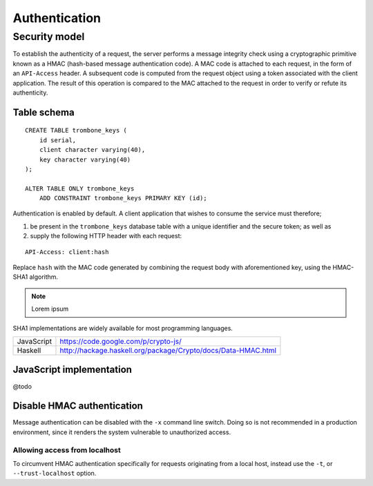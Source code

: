 Authentication
==============

Security model
--------------

To establish the authenticity of a request, the server performs a message integrity check using a cryptographic primitive known as a HMAC (hash-based message authentication code). A MAC code is attached to each request, in the form of an ``API-Access`` header. A subsequent code is computed from the request object using a token associated with the client application. The result of this operation is compared to the MAC attached to the request in order to verify or refute its authenticity.

Table schema
************

::

    CREATE TABLE trombone_keys (
        id serial,
        client character varying(40),
        key character varying(40)
    );

    ALTER TABLE ONLY trombone_keys
        ADD CONSTRAINT trombone_keys PRIMARY KEY (id);

Authentication is enabled by default. A client application that wishes to consume the service must therefore;

1. be present in the ``trombone_keys`` database table with a unique identifier and the secure token; as well as
2. supply the following HTTP header with each request:

:: 

    API-Access: client:hash

Replace ``hash`` with the MAC code generated by combining the request body with aforementioned key, using the HMAC-SHA1 algorithm.

.. NOTE::
   Lorem ipsum

SHA1 implementations are widely available for most programming languages. 

========== ===============================================================       
JavaScript https://code.google.com/p/crypto-js/ 
Haskell    http://hackage.haskell.org/package/Crypto/docs/Data-HMAC.html
========== ===============================================================       

JavaScript implementation
*************************

@todo

Disable HMAC authentication
***************************

Message authentication can be disabled with the ``-x`` command line switch. Doing so is not recommended in a production environment, since it renders the system vulnerable to unauthorized access.

Allowing access from localhost
``````````````````````````````

To circumvent HMAC authentication specifically for requests originating from a local host, instead use the ``-t``, or ``--trust-localhost`` option. 

